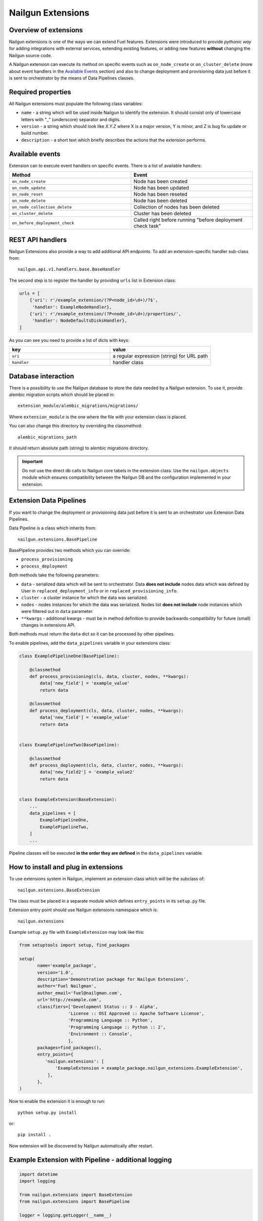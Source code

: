 Nailgun Extensions
__________________


Overview of extensions
======================

Nailgun extensions is one of the ways we can extend Fuel features.
Extensions were introduced to provide *pythonic way* for adding integrations
with external services, extending existing features, or adding new features
**without** changing the Nailgun source code.

A Nailgun extension can execute its method on specific events
such as ``on_node_create`` or ``on_cluster_delete`` (more about event handlers
in the `Available Events`_ section) and also to change deployment and
provisioning data just before it is sent to orchestrator by the means of
Data Pipelines classes.


Required properties
===================

All Nailgun extensions must populate the following class variables:

* ``name`` - a string which will be used inside Nailgun to identify the
  extension. It should consist only of lowercase letters with "_" (underscore)
  separator and digits.

* ``version`` - a string which should look like *X.Y.Z* where X is a major
  version, Y is minor, and Z is bug fix update or build number.

* ``description`` - a short text which briefly describes the actions that the
  extension performs.


Available events
================

Extension can to execute event handlers on specific events. There is
a list of available handlers:

.. list-table::
   :widths: 10 10
   :header-rows: 1

   * - Method
     - Event
   * - ``on_node_create``
     - Node has been created
   * - ``on_node_update``
     - Node has been updated
   * - ``on_node_reset``
     - Node has been reseted
   * - ``on_node_delete``
     - Node has been deleted
   * - ``on_node_collection_delete``
     - Collection of nodes has been deleted
   * - ``on_cluster_delete``
     - Cluster has been deleted
   * - ``on_before_deployment_check``
     - Called right before running "before deployment check task"


REST API handlers
=================
Nailgun Extensions also provide a way to add additional API endpoints.
To add an extension-specific handler sub-class from::

  nailgun.api.v1.handlers.base.BaseHandler

The second step is to register the handler by providing ``urls`` list in
Extension class:

.. code-block:: python

  urls = [
      {'uri': r'/example_extension/(?P<node_id>\d+)/?$',
       'handler': ExampleNodeHandler},
      {'uri': r'/example_extension/(?P<node_id>\d+)/properties/',
       'handler': NodeDefaultsDisksHandler},
  ]


As you can see you need to provide a list of dicts with keys:

.. list-table::
   :widths: 10 10
   :header-rows: 1

   * - key
     - value
   * - ``uri``
     - a regular expression (string) for URL path
   * - ``handler``
     - handler class


Database interaction
====================

There is a possibility to use the Nailgun database to store the data needed by
a Nailgun extension. To use it, provide alembic migration scripts which should
be placed in::

  extension_module/alembic_migrations/migrations/

Where ``extension_module`` is the one where the file with your extension class
is placed.

You can also change this directory by overriding the classmethod::

  alembic_migrations_path

It should return absolute path (string) to alembic migrations
directory.

.. important::
   Do not use the direct db calls to Nailgun core tabels in the extension
   class. Use the ``nailgun.objects`` module which ensures compatibility
   between the Nailgun DB and the configuration implemented in your extension.


Extension Data Pipelines
========================

If you want to change the deployment or provisioning data just before it is
sent to an orchestrator use Extension Data Pipelines.

Data Pipeline is a class which inherits from::

  nailgun.extensions.BasePipeline

BasePipeline provides two methods which you can override:

* ``process_provisioning``

* ``process_deployment``

Both methods take the following parameters:

* ``data`` - serialized data which will be sent to orchestrator. Data
  **does not include** nodes data which was defined by User in
  ``replaced_deployment_info`` or in ``replaced_provisioning_info``.

* ``cluster`` - a cluster instance for which the data was serialized.

* ``nodes`` - nodes instances for which the data was serialized. Nodes list
  **does not include** node instances which were filtered out in ``data``
  parameter.

* ``**kwargs`` - additional kwargs - must be in method definition to provide
  backwards-compatibility for future (small) changes in extensions API.

Both methods must return the ``data`` dict so it can be processed by other
pipelines.

To enable pipelines, add the ``data_pipelines`` variable in your extensions
class:

.. code-block:: python

  class ExamplePipelineOne(BasePipeline):

      @classmethod
      def process_provisioning(cls, data, cluster, nodes, **kwargs):
          data['new_field'] = 'example_value'
          return data

      @classmethod
      def process_deployment(cls, data, cluster, nodes, **kwargs):
          data['new_field'] = 'example_value'
          return data


  class ExamplePipelineTwo(BasePipeline):

      @classmethod
      def process_deployment(cls, data, cluster, nodes, **kwargs):
          data['new_field2'] = 'example_value2'
          return data


  class ExampleExtension(BaseExtension):
      ...
      data_pipelines = [
          ExamplePipelineOne,
          ExamplePipelineTwo,
      ]
      ...


Pipeline classes will be executed **in the order they are defined** in the
``data_pipelines`` variable.

How to install and plug in extensions
=====================================

To use extensions system in Nailgun, implement an extension class which will
be the subclass of::

  nailgun.extensions.BaseExtension

The class must be placed in a separate module which defines ``entry_points`` in
its ``setup.py`` file.

Extension entry point should use Nailgun extensions namespace which is::

  nailgun.extensions

Example ``setup.py`` file with ``ExampleExtension`` may look like this:

.. code-block:: python

  from setuptools import setup, find_packages

  setup(
         name='example_package',
         version='1.0',
         description='Demonstration package for Nailgun Extensions',
         author='Fuel Nailgman',
         author_email='fuel@nailgman.com',
         url='http://example.com',
         classifiers=['Development Status :: 3 - Alpha',
                     'License :: OSI Approved :: Apache Software License',
                     'Programming Language :: Python',
                     'Programming Language :: Python :: 2',
                     'Environment :: Console',
                     ],
         packages=find_packages(),
         entry_points={
            'nailgun.extensions': [
                'ExampleExtension = example_package.nailgun_extensions.ExampleExtension',
             ],
         },
  )


Now to enable the extension it is enough to run::

  python setup.py install

or::

  pip install .

Now extension will be discovered by Nailgun automatically after restart.


Example Extension with Pipeline - additional logging
====================================================

.. code-block:: python

  import datetime
  import logging

  from nailgun.extensions import BaseExtension
  from nailgun.extensions import BasePipeline

  logger = logging.getLogger(__name__)


  class TimeStartedPipeline(BasePipeline):

      @classmethod
      def process_provisioning(cls, data, cluster, nodes, **kwargs):
          now = datetime.datetime.now()
          data['time_started'] = 'provisioning started at {}'.format(now)
          return data

      @classmethod
      def process_deployment(cls, data, cluster, nodes, **kwargs):
          now = datetime.datetime.now()
          data['time_started'] = 'deployment started at {}'.format(now)
          return data


  class ExampleExtension(BaseExtension):
      name = 'additional_logger'
      version = '1.0.0'
      description = 'Additional Logging Extension '

      data_pipelines = [
          TimeStartedPipeline,
      ]

      @classmethod
      def on_node_create(cls, node):
          logging.debug('Node %s has been created', node.id)

      @classmethod
      def on_node_update(cls, node):
          logging.debug('Node %s has been updated', node.id)

      @classmethod
      def on_node_reset(cls, node):
          logging.debug('Node %s has been reseted', node.id)

      @classmethod
      def on_node_delete(cls, node):
          logging.debug('Node %s has been deleted', node.id)

      @classmethod
      def on_node_collection_delete(cls, node_ids):
          logging.debug('Nodes %s have been deleted', ', '.join(node_ids))

      @classmethod
      def on_cluster_delete(cls, cluster):
          logging.debug('Cluster %s has been deleted', cluster.id)

      @classmethod
      def on_before_deployment_check(cls, cluster):
          logging.debug('Cluster %s will be deployed soon', cluster.id)
